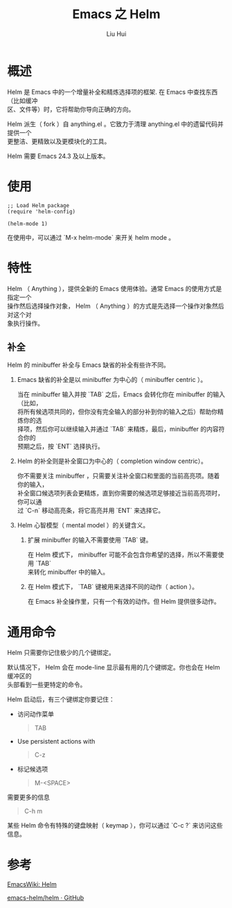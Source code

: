 # -*- mode: org; coding: utf-8; -*-
#+OPTIONS: \n:t
#+OPTIONS: ^:nil
#+TITLE:	Emacs 之 Helm
#+AUTHOR: Liu Hui
#+EMAIL: hliu@arcsoft.com
#+LATEX_CLASS: cn-article
#+LATEX_CLASS_OPTIONS: [9pt,a4paper]
#+LATEX_HEADER: \usepackage{geometry}
#+LATEX_HEADER: \geometry{top=2.54cm, bottom=2.54cm, left=3.17cm, right=3.17cm}
#+latex_header: \makeatletter
#+latex_header: \renewcommand{\@maketitle}{
#+latex_header: \newpage
#+latex_header: \begin{center}%
#+latex_header: {\Huge\bfseries \@title \par}%
#+latex_header: \end{center}%
#+latex_header: \par}
#+latex_header: \makeatother

#+LATEX: \newpage

* 概述
Helm 是 Emacs 中的一个增量补全和精炼选择项的框架. 在 Emacs 中查找东西（比如缓冲
区、文件等）时，它将帮助你导向正确的方向。

Helm 派生（ fork ）自 anything.el 。它致力于清理 anything.el 中的遗留代码并提供一个
更整洁、更精致以及更模块化的工具。

Helm 需要 Emacs 24.3 及以上版本。


* 使用
#+BEGIN_SRC elisp
;; Load Helm package
(require 'helm-config)

(helm-mode 1)
#+END_SRC

在使用中，可以通过 `M-x helm-mode` 来开关 helm mode 。

* 特性
Helm （ Anything ），提供全新的 Emacs 使用体验。通常 Emacs 的使用方式是指定一个
操作然后选择操作对象， Helm （ Anything ）的方式是先选择一个操作对象然后对这个对
象执行操作。

** 补全
Helm 的 minibuffer 补全与 Emacs 缺省的补全有些许不同。

1) Emacs 缺省的补全是以 minibuffer 为中心的（ minibuffer centric ）。

   当在 minibuffer 输入并按 `TAB` 之后，Emacs 会转化你在 minibuffer 的输入（比如，
   将所有候选项共同的，但你没有完全输入的部分补到你的输入之后）帮助你精炼你的选
   择项，然后你可以继续输入并通过 `TAB` 来精炼，最后，minibuffer 的内容符合你的
   预期之后，按 `ENT` 选择执行。

2) Helm 的补全则是补全窗口为中心的（ completion window centric）。

   你不需要关注 minibuffer ，只需要关注补全窗口和里面的当前高亮项。随着你的输入，
   补全窗口候选项列表会更精炼，直到你需要的候选项足够接近当前高亮项时，你可以通
   过 `C-n` 移动高亮条，将它高亮并用 `ENT` 来选择它。

3) Helm 心智模型（ mental model ）的关键含义。

    1) 扩展 minibuffer 的输入不需要使用 `TAB` 键。

       在 Helm 模式下， minibuffer 可能不会包含你希望的选择，所以不需要使用 `TAB`
       来转化 minibuffer 中的输入。

    2) 在 Helm 模式下， `TAB` 键被用来选择不同的动作（ action ）。

       在 Emacs 补全操作里，只有一个有效的动作。但 Helm 提供很多动作。

* 通用命令

Helm 只需要你记住极少的几个键绑定。

默认情况下， Helm 会在 mode-line 显示最有用的几个键绑定。你也会在 Helm 缓冲区的
头部看到一些更特定的命令。

Helm 启动后，有三个键绑定你要记住：

+ 访问动作菜单

  #+BEGIN_QUOTE
  TAB
  #+END_QUOTE

+ Use persistent actions with

  #+BEGIN_QUOTE
  C-z
  #+END_QUOTE

+ 标记候选项

  #+BEGIN_QUOTE
  M-<SPACE>
  #+END_QUOTE

需要更多的信息
#+BEGIN_QUOTE
C-h m
#+END_QUOTE

某些 Helm 命令有特殊的键盘映射（ keymap ），你可以通过 `C-c ?` 来访问这些信息。


* 参考

[[http://www.emacswiki.org/emacs/Helm][EmacsWiki: Helm]]

[[https://github.com/emacs-helm/helm][emacs-helm/helm · GitHub]]
